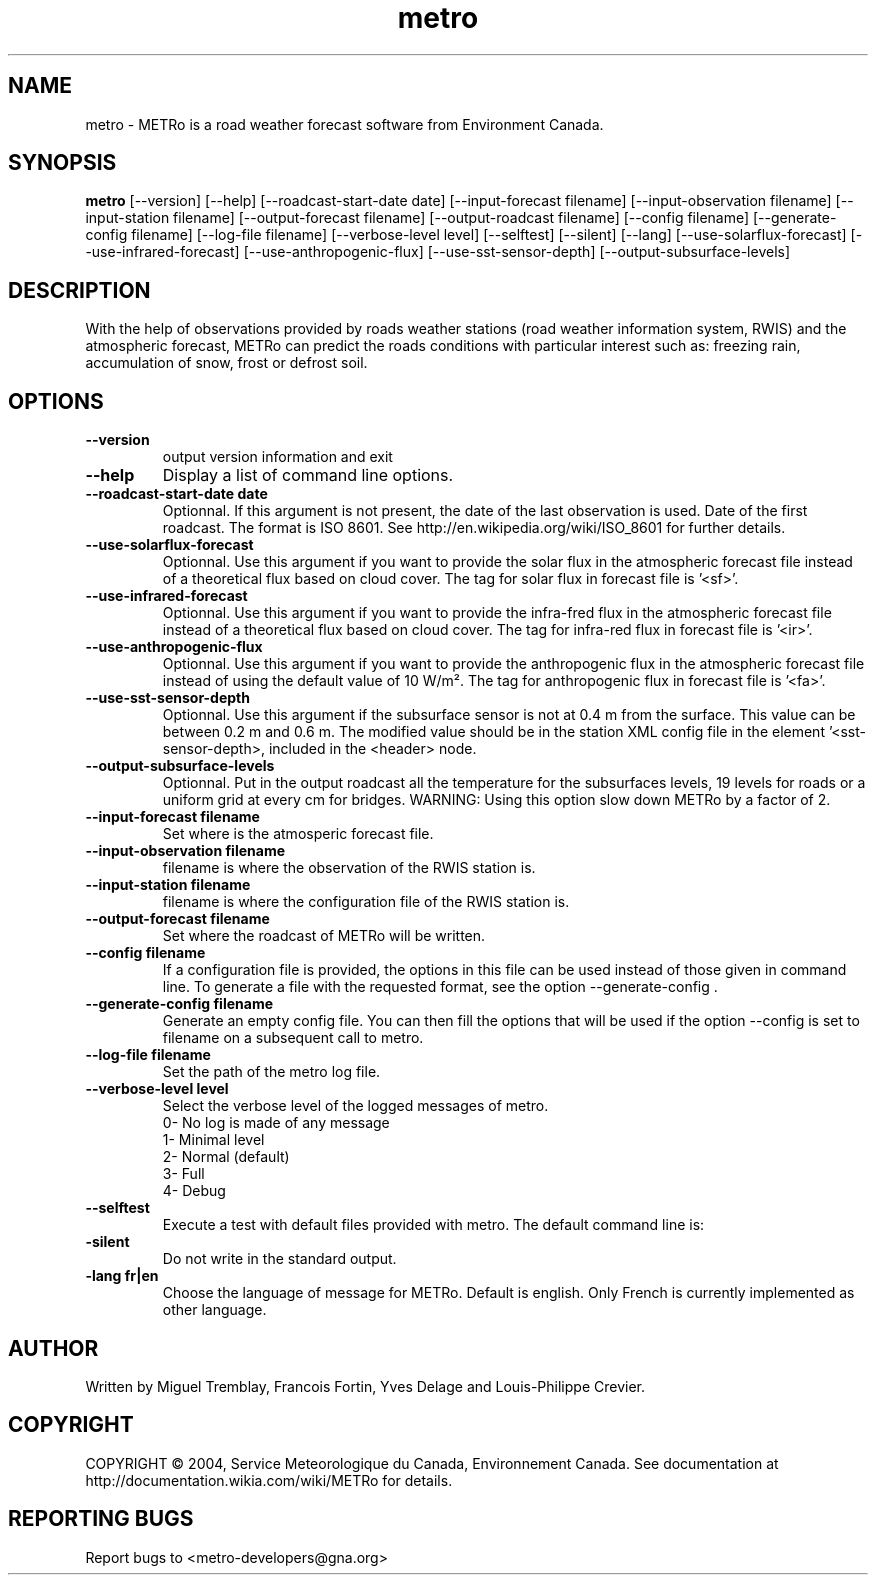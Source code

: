 .TH metro 1
.SH NAME
metro \- METRo is a road weather forecast software from Environment Canada.
.SH SYNOPSIS
.B metro
[\-\-version] [\-\-help] [\-\-roadcast-start-date date] [\-\-input\-forecast filename] [\-\-input\-observation filename] [\-\-input\-station filename] [\-\-output\-forecast filename] [\-\-output\-roadcast filename] [\-\-config filename] [\-\-generate\-config filename] [\-\-log\-file filename] [\-\-verbose\-level level] [\-\-selftest] [\-\-silent] [\-\-lang] [\-\-use\-solarflux\-forecast] [\-\-use\-infrared\-forecast] [\-\-use\-anthropogenic\-flux] [\-\-use-sst-sensor-depth] [--output-subsurface-levels] 
.SH DESCRIPTION
With the help of observations provided by roads weather stations (road weather information system, RWIS) and the atmospheric forecast, METRo can predict the roads conditions with particular interest such as: freezing rain, accumulation of snow, frost or defrost soil. 
.SH OPTIONS
.TP
.B
\-\-version
output version information and exit
.TP
.B \-\-help
Display a list of command line options.
.TP
.B \-\-roadcast-start-date date
Optionnal.  If this argument is not present, the date of the last observation is used. Date of the first roadcast.  The format is ISO 8601.  See http://en.wikipedia.org/wiki/ISO_8601 for further details.
.TP
.B \-\-use-solarflux-forecast
Optionnal. Use this argument if you want to provide the solar flux in the atmospheric forecast file instead of a theoretical flux based on cloud cover. The tag for solar flux in forecast file is '<sf>'.
.TP
.B \-\-use-infrared-forecast
Optionnal. Use this argument if you want to provide the infra-fred flux in the atmospheric forecast file instead of a theoretical flux based on cloud cover. The tag for infra-red flux in forecast file is '<ir>'.
.TP
.B \-\-use-anthropogenic-flux
Optionnal. Use this argument if you want to provide the anthropogenic flux in the atmospheric forecast file instead of using the default value of 10 W/m². The tag for anthropogenic flux in forecast file is '<fa>'. 
.TP
.B \-\-use-sst-sensor-depth
Optionnal. Use this argument if the subsurface sensor is not at 0.4 m from the surface. This value can be between 0.2 m and 0.6 m. The modified value should be in the station XML config file in the element '<sst-sensor-depth>, included in the <header> node. 
.TP
.B \-\-output\-subsurface\-levels
Optionnal.  Put in the output roadcast all the temperature for the subsurfaces levels, 19 levels for roads or a uniform grid at every cm for bridges. WARNING: Using this option slow down METRo by a factor of 2.
.TP
.B \-\-input\-forecast filename
Set where is the atmosperic forecast file.
.TP
.B \-\-input\-observation filename
filename is where the observation of the RWIS station is.
.TP
.B \-\-input\-station filename
filename is where the configuration file of the RWIS station is.
.TP
.B \-\-output\-forecast filename
Set where the roadcast of METRo will be written.
.TP
.B \-\-config filename
If a configuration file is provided, the options in this file can be used instead of those given in command line.  To generate a file with the requested format, see the option \-\-generate\-config .
.TP
.B \-\-generate\-config filename
Generate an empty config file.  You can then fill the options that will be used if the option \-\-config is set to filename on a subsequent call to metro.
.TP
.B \-\-log\-file filename
Set the path of the metro log file.
.TP
.B \-\-verbose\-level level
Select the verbose level of the logged messages of metro.  
.RS
0- No log is made of any message
.RE
.RS
1- Minimal level 
.RE
.RS
2- Normal (default)
.RE
.RS
3- Full
.RE
.RS
4- Debug
.RE
.TP
.B \-\-selftest
Execute a test with default files provided with metro.  The default command line is:
.br  metro --model-start-y 2004 --model-start-m 01 --model-start-d 30 --model-start-h 20 --input-forecast ../../data/forecast/forecast_selftest.xml --input-observation ../../data/observation/observation_selftest.xml --input-station ../data/station/station_selftest.xml --output-forecast ../../data/roadcast/roadcast_selftest.xml --verbose-level 5
.TP
.B\-\-silent
Do not write in the standard output.
.TP
.B\-\-lang fr|en
Choose the language of message for METRo.  Default is english. Only French is currently implemented as other language.
.SH AUTHOR
Written by Miguel Tremblay, Francois Fortin, Yves Delage and Louis-Philippe Crevier.
.SH COPYRIGHT
COPYRIGHT \(co 2004, Service Meteorologique du Canada, Environnement Canada.  See documentation at  http://documentation.wikia.com/wiki/METRo for details.
.SH REPORTING BUGS
Report bugs to <metro-developers@gna.org>
